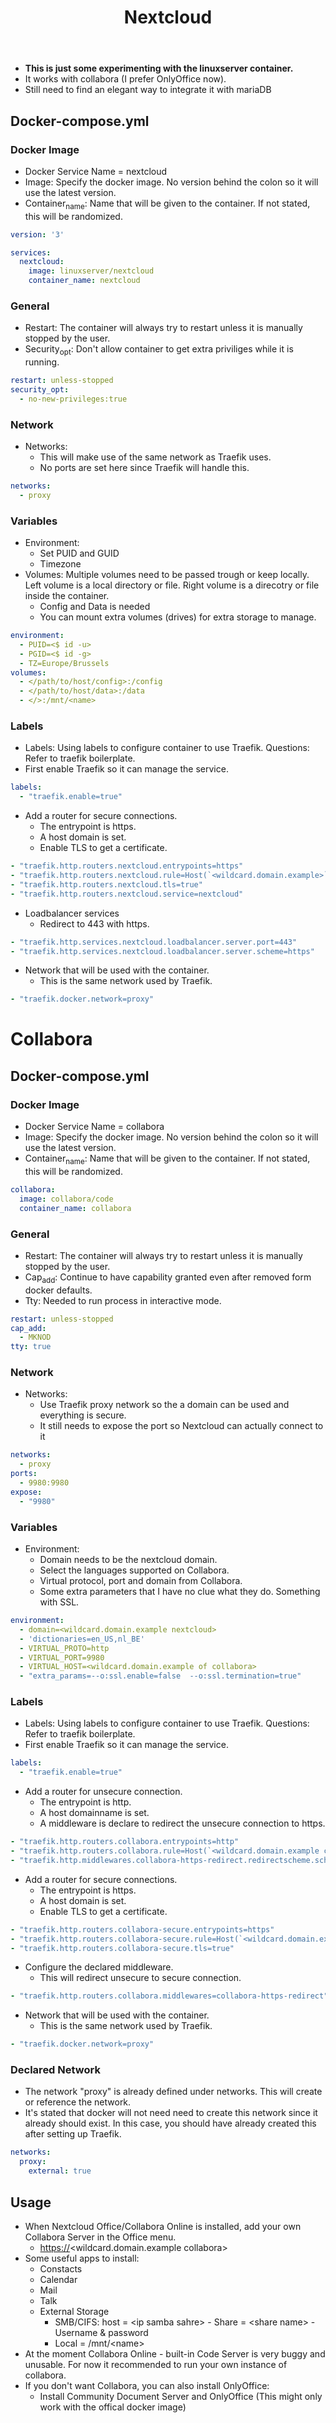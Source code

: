 #+title: Nextcloud
#+property: header-args :tangle docker-compose.yml

- *This is just some experimenting with the linuxserver container.*
- It works with collabora (I prefer OnlyOffice now).
- Still need to find an elegant way to integrate it with mariaDB

** Docker-compose.yml
*** Docker Image

- Docker Service Name = nextcloud
- Image: Specify the docker image. No version behind the colon so it will use the latest version.
- Container_name: Name that will be given to the container. If not stated, this will be randomized.

#+begin_src yaml
version: '3'

services:
  nextcloud:
    image: linuxserver/nextcloud
    container_name: nextcloud
#+end_src

*** General

- Restart: The container will always try to restart unless it is manually stopped by the user.
- Security_opt: Don't allow container to get extra priviliges while it is running.

#+begin_src yaml
    restart: unless-stopped
    security_opt:
      - no-new-privileges:true
#+end_src

*** Network

- Networks:
  - This will make use of the same network as Traefik uses.
  - No ports are set here since Traefik will handle this.

#+begin_src yaml
    networks:
      - proxy
#+end_src

*** Variables

- Environment:
  - Set PUID and GUID
  - Timezone
- Volumes: Multiple volumes need to be passed trough or keep locally. Left volume is a local directory or file. Right volume is a direcotry or file inside the container.
  - Config and Data is needed
  - You can mount extra volumes (drives) for extra storage to manage.

#+begin_src yaml
    environment:
      - PUID=<$ id -u>
      - PGID=<$ id -g>
      - TZ=Europe/Brussels
    volumes:
      - </path/to/host/config>:/config
      - </path/to/host/data>:/data
      - </>:/mnt/<name>
#+end_src

*** Labels

- Labels: Using labels to configure container to use Traefik. Questions: Refer to traefik boilerplate.
- First enable Traefik so it can manage the service.
#+begin_src yaml
    labels:
      - "traefik.enable=true"
#+end_src
- Add a router for secure connections.
  - The entrypoint is https.
  - A host domain is set.
  - Enable TLS to get a certificate.
#+begin_src yaml
      - "traefik.http.routers.nextcloud.entrypoints=https"
      - "traefik.http.routers.nextcloud.rule=Host(`<wildcard.domain.example>`)"
      - "traefik.http.routers.nextcloud.tls=true"
      - "traefik.http.routers.nextcloud.service=nextcloud"
#+end_src
- Loadbalancer services
  - Redirect to 443 with https.
#+begin_src yaml
      - "traefik.http.services.nextcloud.loadbalancer.server.port=443"
      - "traefik.http.services.nextcloud.loadbalancer.server.scheme=https"
#+end_src
- Network that will be used with the container.
  - This is the same network used by Traefik.
#+begin_src yaml
      - "traefik.docker.network=proxy"
#+end_src

* Collabora
** Docker-compose.yml
*** Docker Image

- Docker Service Name = collabora
- Image: Specify the docker image. No version behind the colon so it will use the latest version.
- Container_name: Name that will be given to the container. If not stated, this will be randomized.

#+begin_src yaml
  collabora:
    image: collabora/code
    container_name: collabora
#+end_src

*** General

- Restart: The container will always try to restart unless it is manually stopped by the user.
- Cap_add: Continue to have capability granted even after removed form docker defaults.
- Tty: Needed to run process in interactive mode.

#+begin_src yaml
    restart: unless-stopped
    cap_add:
      - MKNOD
    tty: true
#+end_src

*** Network

- Networks:
  - Use Traefik proxy network so the a domain can be used and everything is secure.
  - It still needs to expose the port so Nextcloud can actually connect to it

#+begin_src yaml
    networks:
      - proxy
    ports:
      - 9980:9980
    expose:
      - "9980"
#+end_src

*** Variables

- Environment:
  - Domain needs to be the nextcloud domain.
  - Select the languages supported on Collabora.
  - Virtual protocol, port and domain from Collabora.
  - Some extra parameters that I have no clue what they do. Something with SSL.

#+begin_src yaml
    environment:
      - domain=<wildcard.domain.example nextcloud>
      - 'dictionaries=en_US,nl_BE'
      - VIRTUAL_PROTO=http
      - VIRTUAL_PORT=9980
      - VIRTUAL_HOST=<wildcard.domain.example of collabora>
      - "extra_params=--o:ssl.enable=false  --o:ssl.termination=true"
#+end_src

*** Labels

- Labels: Using labels to configure container to use Traefik. Questions: Refer to traefik boilerplate.
- First enable Traefik so it can manage the service.
#+begin_src yaml
    labels:
      - "traefik.enable=true"
#+end_src
- Add a router for unsecure connection.
  - The entrypoint is http.
  - A host domainname is set.
  - A middleware is declare to redirect the unsecure connection to https.
#+begin_src yaml
      - "traefik.http.routers.collabora.entrypoints=http"
      - "traefik.http.routers.collabora.rule=Host(`<wildcard.domain.example collabora>`)"
      - "traefik.http.middlewares.collabora-https-redirect.redirectscheme.scheme=https"
#+end_src
- Add a router for secure connections.
  - The entrypoint is https.
  - A host domain is set.
  - Enable TLS to get a certificate.
#+begin_src yaml
      - "traefik.http.routers.collabora-secure.entrypoints=https"
      - "traefik.http.routers.collabora-secure.rule=Host(`<wildcard.domain.example collabora`)"
      - "traefik.http.routers.collabora-secure.tls=true"
#+end_src
- Configure the declared middleware.
  - This will redirect unsecure to secure connection.
#+begin_src yaml
      - "traefik.http.routers.collabora.middlewares=collabora-https-redirect"
#+end_src
- Network that will be used with the container.
  - This is the same network used by Traefik.
#+begin_src yaml
      - "traefik.docker.network=proxy"
#+end_src

*** Declared Network

- The network "proxy" is already defined under networks. This will create or reference the network.
- It's stated that docker will not need need to create this network since it already should exist. In this case, you should have already created this after setting up Traefik.

#+begin_src yaml
networks:
  proxy:
    external: true
#+end_src

** Usage

- When Nextcloud Office/Collabora Online is installed, add your own Collabora Server in the Office menu.
  - https://<wildcard.domain.example collabora>
- Some useful apps to install:
  - Constacts
  - Calendar
  - Mail
  - Talk
  - External Storage
    - SMB/CIFS: host = <ip samba sahre> - Share = <share name> - Username & password
    - Local = /mnt/<name>
- At the moment Collabora Online - built-in Code Server is very buggy and unusable. For now it recommended to run your own instance of collabora.
- If you don't want Collabora, you can also install OnlyOffice:
  - Install Community Document Server and OnlyOffice (This might only work with the offical docker image)
